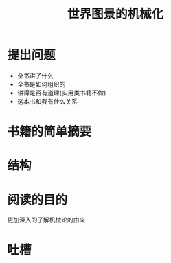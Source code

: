# -*- mode: org; coding: utf-8 -*-
#+TITLE: 世界图景的机械化
#+STARTUP: overview
* 提出问题
- 全书讲了什么
- 全书是如何组织的
- 讲得是否有道理(实用类书籍不做)
- 这本书和我有什么关系
* 书籍的简单摘要
* 结构
* 阅读的目的
更加深入的了解机械论的由来
* 吐槽
